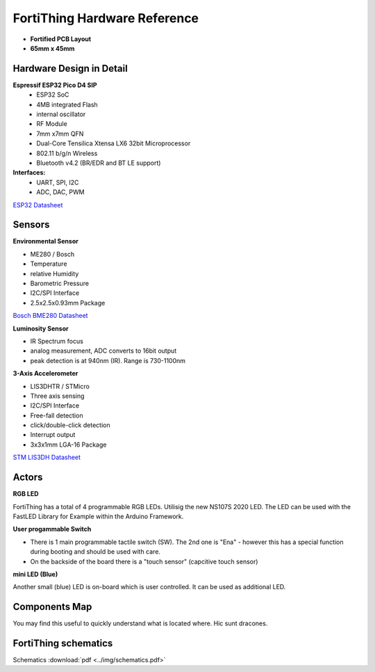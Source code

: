 FortiThing Hardware Reference
===============================

- **Fortified PCB Layout**
- **65mm x 45mm**

Hardware Design in Detail
-------------------------

**Espressif ESP32 Pico D4 SIP**
   - ESP32 SoC
   - 4MB integrated Flash
   - internal oscillator
   - RF Module
   - 7mm x7mm QFN
   - Dual-Core Tensilica Xtensa LX6 32bit Microprocessor
   - 802.11 b/g/n Wireless 
   - Bluetooth v4.2 (BR/EDR and BT LE support)

**Interfaces:** 
   - UART, SPI, I2C
   - ADC, DAC, PWM

`ESP32 Datasheet <https://www.espressif.com/sites/default/files/documentation/esp32-pico-d4_datasheet_en.pdf>`_

Sensors
-------

**Environmental Sensor**

- ME280 / Bosch 
- Temperature
- relative Humidity
- Barometric Pressure
- I2C/SPI Interface
- 2.5x2.5x0.93mm Package

`Bosch BME280 Datasheet <https://www.bosch-sensortec.com/media/boschsensortec/downloads/datasheets/bst-bme280-ds002.pdf>`_

**Luminosity Sensor**

- IR Spectrum focus
- analog measurement, ADC converts to 16bit output
- peak detection is at 940nm (IR). Range is 730-1100nm

**3-Axis Accelerometer**

- LIS3DHTR / STMicro
- Three axis sensing
- I2C/SPI Interface
- Free-fall detection 
- click/double-click detection
- Interrupt output
- 3x3x1mm LGA-16 Package

`STM LIS3DH Datasheet <https://www.st.com/content/ccc/resource/technical/document/datasheet/3c/ae/50/85/d6/b1/46/fe/CD00274221.pdf/files/CD00274221.pdf/jcr:content/translations/en.CD00274221.pdf>`_

Actors
------

**RGB LED**

FortiThing has a total of 4 programmable RGB LEDs.
Utilisig the new NS107S 2020 LED. The LED can be used with the FastLED Library for Example within the Arduino Framework. 

**User progammable Switch**

- There is 1 main programmable tactile switch (SW). The 2nd one is "Ena" - however this has a special function during booting and should be used with care.
- On the backside of the board there is a "touch sensor" (capcitive touch sensor)

**mini LED (Blue)**

Another small (blue) LED is on-board which is user controlled. It can be used as additional LED.

Components Map
--------------

You may find this useful to quickly understand what is located where.
Hic sunt dracones.

.. image:: ../img/components-explainer.png
   :scale: 50 %


FortiThing schematics
---------------------

Schematics :download:`pdf <../img/schematics.pdf>`





